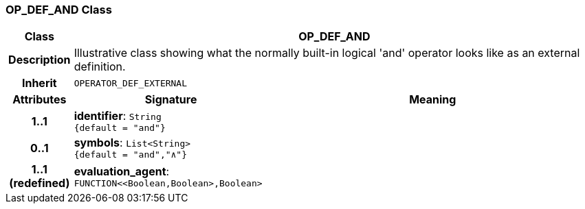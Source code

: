 === OP_DEF_AND Class

[cols="^1,3,5"]
|===
h|*Class*
2+^h|*OP_DEF_AND*

h|*Description*
2+a|Illustrative class showing what the normally built-in logical 'and' operator looks like as an external definition.

h|*Inherit*
2+|`OPERATOR_DEF_EXTERNAL`

h|*Attributes*
^h|*Signature*
^h|*Meaning*

h|*1..1*
|*identifier*: `String +
{default{nbsp}={nbsp}"and"}`
a|

h|*0..1*
|*symbols*: `List<String> +
{default{nbsp}={nbsp}"and","∧"}`
a|

h|*1..1 +
(redefined)*
|*evaluation_agent*: `FUNCTION<<Boolean,Boolean>,Boolean>`
a|
|===
